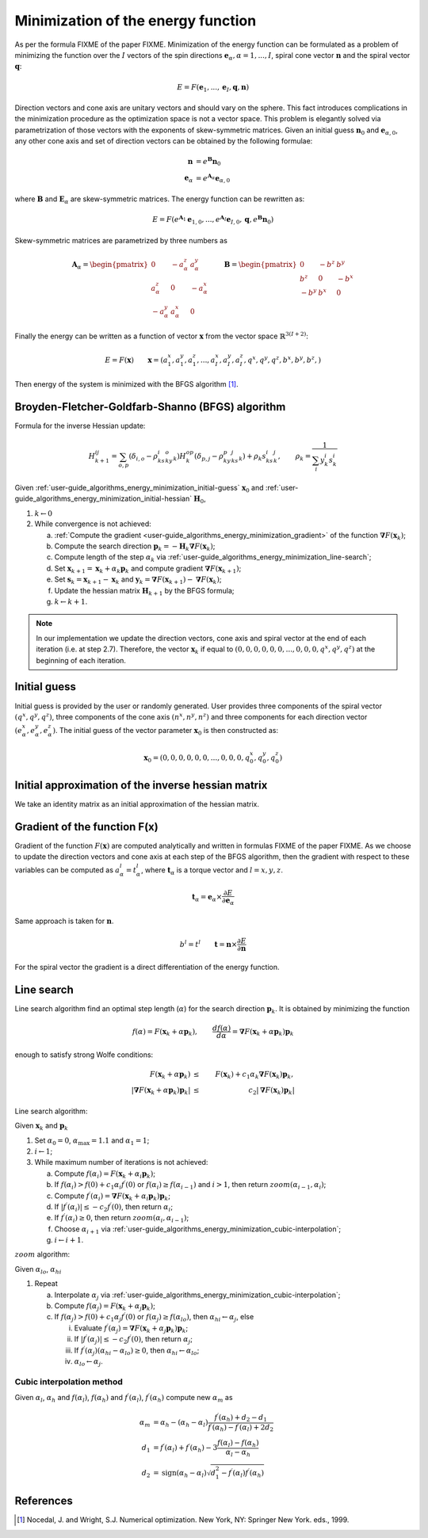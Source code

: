 .. _user-guide_algorithms_energy_minimization:

***********************************
Minimization of the energy function
***********************************

As per the formula FIXME of the paper FIXME. Minimization of the energy function can be
formulated as a problem of minimizing the function over the :math:`I` vectors of the
spin directions :math:`\boldsymbol{e}_{\alpha}, \alpha = 1, ..., I`, spiral cone vector
:math:`\boldsymbol{n}` and the spiral vector :math:`\boldsymbol{q}`:

.. math::

	E = F(\boldsymbol{e}_{1}, ..., \boldsymbol{e}_{I}, \boldsymbol{q}, \boldsymbol{n})

Direction vectors and cone axis are unitary vectors and should vary on the sphere. This
fact introduces complications in the minimization procedure as the optimization space is
not a vector space. This problem is elegantly solved via parametrization of those
vectors with the exponents of skew-symmetric matrices. Given an initial guess
:math:`\boldsymbol{n}_{0}` and :math:`\boldsymbol{e}_{\alpha, 0}`, any other cone axis
and set of direction vectors can be obtained by the following formulae:

.. math::

	\boldsymbol{n} &= e^{\boldsymbol{B}} \boldsymbol{n}_{0} \\
	\boldsymbol{e}_{\alpha} &= e^{\boldsymbol{A}_{\alpha}} \boldsymbol{e}_{\alpha, 0}

where :math:`\boldsymbol{B}` and :math:`\boldsymbol{E}_{\alpha}` are skew-symmetric
matrices. The energy function can be rewritten as:

.. math::

	E
	=
	F(
		e^{\boldsymbol{A}_1} \boldsymbol{e}_{1, 0},
		...,
		e^{\boldsymbol{A}_I} \boldsymbol{e}_{I, 0},
		\boldsymbol{q},
	  	e^{\boldsymbol{B}} \boldsymbol{n}_{0}
	)

Skew-symmetric matrices are parametrized by three numbers as

.. math::

	\boldsymbol{A}_{\alpha}
	=
	\begin{pmatrix}
		0 & -a_{\alpha}^z & a_{\alpha}^y \\
		a_{\alpha}^z & 0 & -a_{\alpha}^x \\
		-a_{\alpha}^y & a_{\alpha}^x & 0
	\end{pmatrix}
	\qquad
	\boldsymbol{B}
	=
	\begin{pmatrix}
		0 & -b^z & b^y \\
		b^z & 0 & -b^x \\
		-b^y & b^x & 0
	\end{pmatrix}

Finally the energy can be written as a function of vector :math:`\boldsymbol{x}` from
the vector space :math:`\mathbb{R}^{3(I+2)}`:

.. math::

	E = F(\boldsymbol{x})
	\qquad
	\boldsymbol{x}
	=(
		a_{1}^x, a_{1}^y, a_{1}^z,
		...,
		a_{I}^x, a_{I}^y, a_{I}^z,
		q^x, q^y, q^z,
		b^x, b^y, b^z,
	)

Then energy of the system is minimized with the BFGS algorithm [1]_.


Broyden-Fletcher-Goldfarb-Shanno (BFGS) algorithm
=================================================

Formula for the inverse Hessian update:

.. math::

	H^{ij}_{k+1} = \sum_{o,p}(\delta_{i,o} - \rho_ks^i_ky^o_k)H^{op}_k(\delta_{p,j} - \rho_ky^p_ks^j_k) + \rho_k s^i_ks^j_k,
	\qquad
	\rho_k = \dfrac{1}{\sum_i y^i_k s^i_k}

Given :ref:`user-guide_algorithms_energy_minimization_initial-guess`
:math:`\boldsymbol{x}_0` and :ref:`user-guide_algorithms_energy_minimization_initial-hessian`
:math:`\boldsymbol{H}_0`,


1.  :math:`k \gets 0`
#.  While convergence is not achieved:

    a)  :ref:`Compute the gradient <user-guide_algorithms_energy_minimization_gradient>`
        of the function :math:`\boldsymbol{\nabla} F(\boldsymbol{x}_k)`;
    #)  Compute the search direction
        :math:`\boldsymbol{p}_k = -\boldsymbol{H}_k \boldsymbol{\nabla} F(\boldsymbol{x}_k)`;
    #)  Compute length of the step :math:`\alpha_k` via
        :ref:`user-guide_algorithms_energy_minimization_line-search`;
    #)  Set :math:`\boldsymbol{x}_{k+1} = \boldsymbol{x}_k + \alpha_k \boldsymbol{p}_k`
        and compute gradient :math:`\boldsymbol{\nabla} F(\boldsymbol{x}_{k+1})`;
    #)  Set :math:`\boldsymbol{s}_k = \boldsymbol{x}_{k+1} - \boldsymbol{x}_k` and
        :math:`\boldsymbol{y}_k = \boldsymbol{\nabla} F(\boldsymbol{x}_{k+1}) - \boldsymbol{\nabla} F(\boldsymbol{x}_k)`;
    #)  Update the hessian matrix :math:`\boldsymbol{H}_{k+1}` by the BFGS formula;
    #)  :math:`k \gets k + 1`.


.. note::
	In our implementation we update the direction vectors, cone axis and spiral vector
	at the end of each iteration (i.e. at step 2.7). Therefore, the vector
	:math:`\boldsymbol{x}_k` if equal to
	:math:`( 0, 0, 0, 0, 0, 0, ..., 0, 0, 0, q^x, q^y, q^z)` at the beginning of each
	iteration.



.. _user-guide_algorithms_energy_minimization_initial-guess:

Initial guess
=============

Initial guess is provided by the user  or randomly generated.
User provides three components of the spiral vector :math:`(q^x, q^y, q^z)`,
three components of the cone axis :math:`(n^x, n^y, n^z)` and three components for each
direction vector :math:`(e_{\alpha}^x, e_{\alpha}^y, e_{\alpha}^z)`. The initial guess
of the vector parameter :math:`\boldsymbol{x}_0` is then constructed as:

.. math::

	\boldsymbol{x}_0
	=(
		0, 0, 0,
		0, 0, 0,
		...,
		0, 0, 0,
		q^x_0, q^y_0, q^z_0
	)

.. _user-guide_algorithms_energy_minimization_initial-hessian:

Initial approximation of the inverse hessian matrix
===================================================

We take an identity matrix as an initial approximation of the hessian matrix.


.. _user-guide_algorithms_energy_minimization_gradient:

Gradient of the function F(x)
=============================

Gradient of the function :math:`F(\boldsymbol{x})` are computed analytically and written
in formulas FIXME of the paper FIXME. As we choose to update the direction vectors and
cone axis at each step of the BFGS algorithm, then the gradient with respect to these
variables can be computed as :math:`a_{\alpha}^l = t_{\alpha}^l`, where
:math:`\boldsymbol{t}_{\alpha}` is a torque vector and :math:`l = x, y, z`.

.. math::

	\boldsymbol{t}_{\alpha}
	=
	\boldsymbol{e}_{\alpha} \times \dfrac{\partial E}{\partial\boldsymbol{e}_{\alpha}}

Same approach is taken for :math:`\boldsymbol{n}`.

.. math::

	b^l = t^l
	\qquad
	\boldsymbol{t}
	=
	\boldsymbol{n} \times \dfrac{\partial E}{\partial\boldsymbol{n}}

For the spiral vector the gradient is a direct differentiation of the energy function.


.. _user-guide_algorithms_energy_minimization_line-search:

Line search
===========

Line search algorithm find an optimal step length (:math:`\alpha`) for the search
direction :math:`\boldsymbol{p}_k`. It is obtained by minimizing the function

.. math::

	f(\alpha) = F(\boldsymbol{x}_k + \alpha \boldsymbol{p}_k),
	\qquad
	\dfrac{d f(\alpha)}{d \alpha} = \boldsymbol{\nabla} F(\boldsymbol{x}_k + \alpha \boldsymbol{p}_k) \boldsymbol{p}_k

enough to satisfy strong Wolfe conditions:

.. math::

	F(\boldsymbol{x}_k + \alpha\boldsymbol{p}_k)
	&\le&
	F(\boldsymbol{x}_k) + c_1 \alpha_k \boldsymbol{\nabla} F(\boldsymbol{x}_k) \boldsymbol{p}_k,
	\\
	\vert\boldsymbol{\nabla} F(\boldsymbol{x}_k + \alpha\boldsymbol{p}_k)\boldsymbol{p}_k\vert
	&\le&
	c_2\vert\boldsymbol{\nabla} F(\boldsymbol{x}_k)\boldsymbol{p}_k\vert

Line search algorithm:

Given :math:`\boldsymbol{x}_k` and :math:`\boldsymbol{p}_k`


1.  Set :math:`\alpha_0 = 0`, :math:`\alpha_{\text{max}} = 1.1` and :math:`\alpha_1 = 1`;
#.  :math:`i \gets 1`;
#.  While maximum number of iterations is not achieved:

    a)  Compute :math:`f(\alpha_i) = F(\boldsymbol{x}_k + \alpha_i \boldsymbol{p}_k)`;
    #)  If :math:`f(\alpha_i) > f(0) + c_1 \alpha_i f^{\prime}(0)`
        or :math:`f(\alpha_i) \ge f(\alpha_{i-1})`
        and :math:`i > 1`, then return :math:`zoom(\alpha_{i-1}, \alpha_i)`;
    #)  Compute :math:`f^{\prime}(\alpha_i) = \boldsymbol{\nabla} F(\boldsymbol{x}_k + \alpha_i \boldsymbol{p}_k) \boldsymbol{p}_k`;
    #)  If :math:`\vert f^{\prime}(\alpha_i)\vert \le -c_2 f^{\prime}(0)`,
        then return :math:`\alpha_i`;
    #)  If :math:`f^{\prime}(\alpha_i) \ge 0`,
        then return :math:`zoom(\alpha_i, \alpha_{i-1})`;
    #)  Choose :math:`\alpha_{i+1}` via :ref:`user-guide_algorithms_energy_minimization_cubic-interpolation`;
    #)  :math:`i \gets i + 1`.


:math:`zoom` algorithm:

Given :math:`\alpha_{lo}`, :math:`\alpha_{hi}`

1.  Repeat

    a)  Interpolate :math:`\alpha_j` via :ref:`user-guide_algorithms_energy_minimization_cubic-interpolation`;
    #)  Compute :math:`f(\alpha_j) = F(\boldsymbol{x}_k + \alpha_j \boldsymbol{p}_k)`;
    #)  If :math:`f(\alpha_j) > f(0) + c_1 \alpha_j f^{\prime}(0)`
        or :math:`f(\alpha_j) \ge f(\alpha_{lo})`,
        then :math:`\alpha_{hi} \gets \alpha_j`, else

        i)  Evaluate
            :math:`f^{\prime}(\alpha_j) = \boldsymbol{\nabla} F(\boldsymbol{x}_k + \alpha_j \boldsymbol{p}_k) \boldsymbol{p}_k`;
        #)  If :math:`\vert f^{\prime}(\alpha_j)\vert \le -c_2 f^{\prime}(0)`,
            then return :math:`\alpha_j`;
        #)  If :math:`f^{\prime}(\alpha_j)(\alpha_{hi} - \alpha_{lo}) \ge 0`,
            then :math:`\alpha_{hi} \gets \alpha_{lo}`;
        #) :math:`\alpha_{lo} \gets \alpha_j`.


.. _user-guide_algorithms_energy_minimization_cubic-interpolation:

Cubic interpolation method
--------------------------

Given :math:`\alpha_l`, :math:`\alpha_h` and :math:`f(\alpha_l)`, :math:`f(\alpha_h)`
and :math:`f^{\prime}(\alpha_l)`, :math:`f^{\prime}(\alpha_h)` compute new :math:`\alpha_m`
as

.. math::

	\alpha_m &= \alpha_h - (\alpha_h - \alpha_l) \dfrac{f^{\prime}(\alpha_h) + d_2 - d_1}{f^{\prime}(\alpha_h) - f^{\prime}(\alpha_l) + 2d_2}
	\\
	d_1 &= f^{\prime}(\alpha_l) + f^{\prime}(\alpha_h) - 3 \dfrac{f(\alpha_l) - f(\alpha_h)}{\alpha_l - \alpha_h}
	\\
	d_2 &= \text{sign}(\alpha_h - \alpha_l) \sqrt{d_1^2 - f^{\prime}(\alpha_l)f^{\prime}(\alpha_h)}




References
==========

.. [1] Nocedal, J. and Wright, S.J.
       Numerical optimization. New York, NY: Springer New York.
       eds., 1999.
